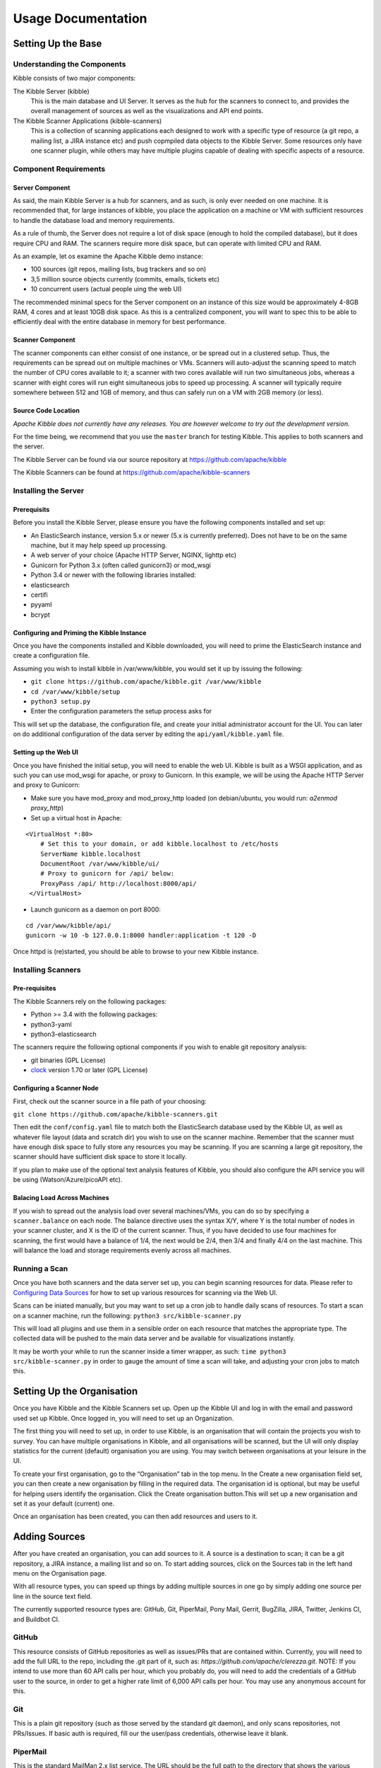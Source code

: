 ======================
Usage Documentation 
======================
###################
Setting Up the Base
###################
Understanding the Components
*****************************
Kibble consists of two major components:

The Kibble Server (kibble)
   This is the main database and UI Server. It serves as the hub for the
   scanners to connect to, and provides the overall management of
   sources as well as the visualizations and API end points.
   
The Kibble Scanner Applications (kibble-scanners)
   This is a collection of scanning applications each designed to work
   with a specific type of resource (a git repo, a mailing list, a JIRA
   instance etc) and push copmpiled data objects to the Kibble Server.
   Some resources only have one scanner plugin, while others may have
   multiple plugins capable of dealing with specific aspects of a
   resource.
Component Requirements
**************************
Server Component
==================
As said, the main Kibble Server is a hub for scanners, and as such, is
only ever needed on one machine. It is recommended that, for large
instances of kibble, you place the application on a machine or VM with
sufficient resources to handle the database load and memory requirements.

As a rule of thumb, the Server does not require a lot of disk space
(enough to hold the compiled database), but it does require CPU and RAM.
The scanners require more disk space, but can operate with limited CPU
and RAM.

As an example, let os examine the Apache Kibble demo instance:

- 100 sources (git repos, mailing lists, bug trackers and so on)
- 3,5 million source objects currently (commits, emails, tickets etc)
- 10 concurrent users (actual people uing the web UI)

The recommended minimal specs for the Server component on an instance of
this size would be approximately 4-8GB RAM, 4 cores and at least 10GB
disk space. As this is a centralized component, you will want to spec
this to be able to efficiently deal with the entire database in memory
for best performance.

Scanner Component
=================
The scanner components can either consist of one instance, or be spread
out in a clustered setup. Thus, the requirements can be spread out on
multiple machines or VMs. Scanners will auto-adjust the scanning speed
to match the number of CPU cores available to it; a scanner with two
cores available will run two simultaneous jobs, whereas a scanner with
eight cores will run eight simultaneous jobs to speed up processing.
A scanner will typically require somewhere between 512 and 1GB of memory,
and thus can safely run on a VM with 2GB memory (or less).

Source Code Location
====================

*Apache Kibble does not currently have any releases.*
*You are however welcome to try out the development version.*

For the time being, we recommend that you use the ``master`` branch for
testing Kibble. This applies to both scanners and the server.

The Kibble Server can be found via our source repository at
https://github.com/apache/kibble

The Kibble Scanners can be found at
https://github.com/apache/kibble-scanners

Installing the Server
*********************
Prerequisits 
============
Before you install the Kibble Server, please ensure you have the
following components installed and set up:

- An ElasticSearch instance, version 5.x or newer (5.x is currently
  preferred). Does not have to be on the same machine, but it may help
  speed up processing.
- A web server of your choice (Apache HTTP Server, NGINX, lighttp etc)
- Gunicorn for Python 3.x (often called gunicorn3) or mod_wsgi
- Python 3.4 or newer with the following libraries installed:
- elasticsearch
- certifi
- pyyaml
- bcrypt

Configuring and Priming the Kibble Instance
==========================================
Once you have the components installed and Kibble downloaded, you will
need to prime the ElasticSearch instance and create a configuration file.

Assuming you wish to install kibble in /var/www/kibble, you would set it
up by issuing the following:

- ``git clone https://github.com/apache/kibble.git /var/www/kibble``
- ``cd /var/www/kibble/setup``
- ``python3 setup.py``
- Enter the configuration parameters the setup process asks for

This will set up the database, the configuration file, and create your
initial administrator account for the UI. You can later on do additional
configuration of the data server by editing the ``api/yaml/kibble.yaml``
file.

Setting up the Web UI 
=====================
Once you have finished the initial setup, you will need to enable the
web UI. Kibble is built as a WSGI application, and as such you can
use mod_wsgi for apache, or proxy to Gunicorn. In this example, we will
be using the Apache HTTP Server and proxy to Gunicorn:

- Make sure you have mod_proxy and mod_proxy_http loaded (on
  debian/ubuntu, you would run: `a2enmod proxy_http`)
- Set up a virtual host in Apache:

::

  <VirtualHost *:80>
      # Set this to your domain, or add kibble.localhost to /etc/hosts
      ServerName kibble.localhost
      DocumentRoot /var/www/kibble/ui/
      # Proxy to gunicorn for /api/ below:
      ProxyPass /api/ http://localhost:8000/api/
   </VirtualHost> 
   

- Launch gunicorn as a daemon on port 8000:
::

   cd /var/www/kibble/api/ 
   gunicorn -w 10 -b 127.0.0.1:8000 handler:application -t 120 -D 


Once httpd is (re)started, you should be able to browse to your new
Kibble instance.

Installing Scanners
*******************
Pre-requisites
==============

The Kibble Scanners rely on the following packages:

- Python >= 3.4 with the following packages:
- python3-yaml
- python3-elasticsearch

The scanners require the following optional components if you wish to enable
git repository analysis:

- git binaries (GPL License)
- `clock <https://github.com/AlDanial/cloc>`_ version 1.70 or later (GPL License)

Configuring a Scanner Node
==========================

First, check out the scanner source in a file path of your choosing:

``git clone https://github.com/apache/kibble-scanners.git``

Then edit the ``conf/config.yaml`` file to match both the ElasticSearch
database used by the Kibble UI, as well as whatever file layout (data
and scratch dir) you wish to use on the scanner machine.
Remember that the scanner must have enough disk space to fully store
any resources you may be scanning. If you are scanning a large git repository,
the scanner should have sufficient disk space to store it locally.

If you plan to make use of the optional text analysis features of
Kibble, you should also configure the API service you will be using
(Watson/Azure/picoAPI etc).

Balacing Load Across Machines 
=============================

If you wish to spread out the analysis load over several machines/VMs,
you can do so by specifying a ``scanner.balance`` on each node. The balance
directive uses the syntax X/Y, where Y is the total number of nodes in
your scanner cluster, and X is the ID of the current scanner. Thus, if
you have decided to use four machines for scanning, the first would have
a balance of 1/4, the next would be 2/4, then 3/4 and finally 4/4 on the
last machine. This will balance the load and storage requirements evenly
across all machines.

Running a Scan 
**************

Once you have both scanners and the data server set up, you can begin
scanning resources for data. Please refer to `Configuring Data Sources
<https://apache-kibble.readthedocs.io/en/latest/managing.html#configdatasources>`_
for how to set up various resources for scanning via the Web UI.

Scans can be iniated manually, but you may want to set up a cron job to
handle daily scans of resources. To start a scan on a scanner machine,
run the following: ``python3 src/kibble-scanner.py``

This will load all plugins and use them in a sensible order on each
resource that matches the appropriate type. The collected data will be
pushed to the main data server and be available for visualizations
instantly.

It may be worth your while to run the scanner inside a timer wrapper,
as such: ``time python3 src/kibble-scanner.py`` in order to gauge the
amount of time a scan will take, and adjusting your cron jobs to match
this.

###########################
Setting Up the Organisation
###########################
Once you have Kibble and the Kibble Scanners set up. Open up the Kibble UI and log in 
with the email and password used set up Kibble. Once logged in, you will need to set up 
an Organization.

The first thing you will need to set up, in order to use Kibble, is an organisation that
will contain the projects you wish to survey. You can have multiple organisations in Kibble, 
and all organisations will be scanned, but the UI will only display statistics for the 
current (default) organisation you are using. You may switch between organisations at your 
leisure in the UI.

To create your first organisation, go to the “Organisation” tab in the top menu. In the 
Create a new organisation field set, you can then create a new organisation by filling in 
the required data. The organisation id is optional, but may be useful for helping users 
identify the organisation. Click the Create organisation button.This will set up a new 
organisation and set it as your default (current) one.

Once an organisation has been created, you can then add resources and users to it.

##############
Adding Sources
##############

After you have created an organisation, you can add sources to it. A source is a 
destination to scan; it can be a git repository, a JIRA instance, a mailing list 
and so on. To start adding sources, click on the Sources tab in the left hand menu 
on the Organisation page.

With all resource types, you can speed up things by adding multiple sources in one 
go by simply adding one source per line in the source text field.

The currently supported resource types are: GitHub, Git, PiperMail, Pony Mail, Gerrit, 
BugZilla, JIRA, Twitter, Jenkins CI, and Buildbot CI.

GitHub
******
This resource consists of GitHub repositories as well as issues/PRs that are contained within. Currently, you will need to add the full URL to the repo, including the .git part of it, such as: `https://github.com/apache/clerezza.git`. NOTE: If you intend to use more than 60 API calls per hour, which you probably do, you will need to add the credentials of a GitHub user to the source, in order to get a higher rate limit of 6,000 API calls per hour. You may use any anonymous account for this.

Git
***
This is a plain git repository (such as those served by the standard git daemon), and only scans repositories, not PRs/Issues. If basic auth is required, fill our the user/pass credentials, otherwise leave it blank.

PiperMail
*********
This is the standard MailMan 2.x list service. The URL should be the full path to the directory that shows the various months

Pony Mail
*********
This is a Pony Mail list. It should be in the form of list.html?foo@bar.baz and you should include a session cookie in order to bypass email address anonymization where applicable. If the Pony Mail instance does not apply anonymization, you may leave the cookie blank.

Gerrit
******
This is a gerrit code review resource, and will scan for tickets, authors etc.

BugZilla
********
This is a BugZilla ticket instance. You should add one source for each BugZilla project you wish to scan. It should point to the JSONRPC CGI file followed by the project you wish to scan. If you wish to just add everything as one source, you can do so by pointing it at jsonrpc.cgi * which will scan everything in the BugZilla database. If you want to be able to look at individual projects, it’s recommended that you scan them individually.

JIRA 
****
This is a JIRA project. Most JIRA instances will require the login credentials of an anonymous account in order to perform API calls.

Twitter
*******
This is a Twitter account. Currently not much done there. WIP.

Jenkins CI
**********
This is a Jenkins CI instance. One URL is required, and all sources will be scanned.

Buildbot CI
***********
This is a Buildbot instance. One URL is required, and all sources will be scanned in one go.

###############
Browsing Projects 
###############

MORE TODO

#########
Grab Data 
######### 

MORE TODO

###################################
Assessing Project/Community Health
###################################

MORE TODO
